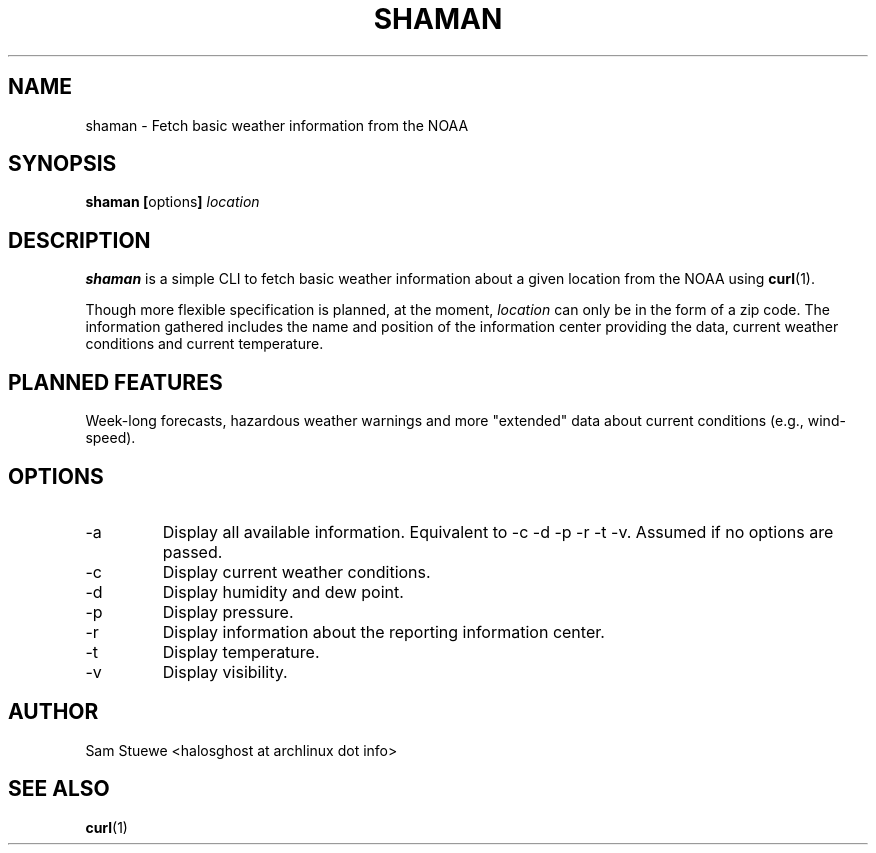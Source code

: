 '\" 
.\"     Title: shaman
.\"    Author: [Sam Stuewe]
.\"      Date: 2013-08-02
.\"  Language: English
.\"
.TH "SHAMAN" "1" "2013-08-02" "\ \& 0\&.2" "\ \&"
.ie \n(.g .ds Aq \(aq
.el       .ds Aq '
.nh
.ad l
.\"
.\" <- Main Content ->
.SH "NAME"
shaman \- Fetch basic weather information from the NOAA
.SH "SYNOPSIS"
.B shaman
.BR [ options ]
.I "location"
.SH "DESCRIPTION"
.sp
.B shaman 
is a simple CLI to fetch basic weather information about a given location from the NOAA using 
.BR curl (1). 
.sp
Though more flexible specification is planned, at the moment,
.IR location " can only be in the form of a zip code\&. "
The information gathered includes the name and position of the information center providing the data, current weather conditions and current temperature\&.
.SH "PLANNED FEATURES"
Week-long forecasts, hazardous weather warnings and more "extended" data about current conditions (e\&.g\&., wind\-speed)\&.
.SH "OPTIONS"
.sp
.IP -a
Display all available information\&. Equivalent to -c -d -p -r -t -v\&. Assumed if no options are passed\&.
.IP -c
Display current weather conditions\&.
.IP -d
Display humidity and dew point\&.
.IP -p
Display pressure\&.
.IP -r
Display information about the reporting information center\&.
.IP -t
Display temperature\&.
.IP -v
Display visibility\&.
.SH "AUTHOR"
Sam Stuewe <halosghost at archlinux dot info>
.SH "SEE ALSO"
.BR curl (1)
